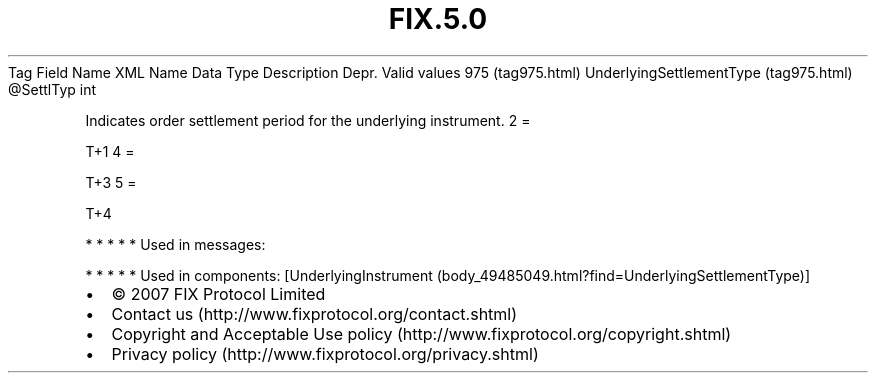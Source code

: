 .TH FIX.5.0 "" "" "Tag #975"
Tag
Field Name
XML Name
Data Type
Description
Depr.
Valid values
975 (tag975.html)
UnderlyingSettlementType (tag975.html)
\@SettlTyp
int
.PP
Indicates order settlement period for the underlying instrument.
2
=
.PP
T+1
4
=
.PP
T+3
5
=
.PP
T+4
.PP
   *   *   *   *   *
Used in messages:
.PP
   *   *   *   *   *
Used in components:
[UnderlyingInstrument (body_49485049.html?find=UnderlyingSettlementType)]

.PD 0
.P
.PD

.PP
.PP
.IP \[bu] 2
© 2007 FIX Protocol Limited
.IP \[bu] 2
Contact us (http://www.fixprotocol.org/contact.shtml)
.IP \[bu] 2
Copyright and Acceptable Use policy (http://www.fixprotocol.org/copyright.shtml)
.IP \[bu] 2
Privacy policy (http://www.fixprotocol.org/privacy.shtml)
